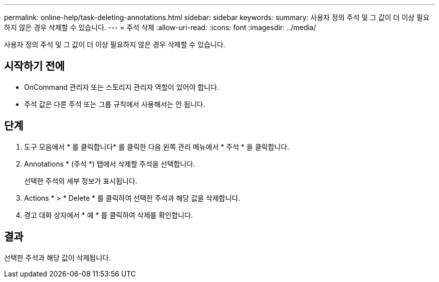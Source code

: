 ---
permalink: online-help/task-deleting-annotations.html 
sidebar: sidebar 
keywords:  
summary: 사용자 정의 주석 및 그 값이 더 이상 필요하지 않은 경우 삭제할 수 있습니다. 
---
= 주석 삭제
:allow-uri-read: 
:icons: font
:imagesdir: ../media/


[role="lead"]
사용자 정의 주석 및 그 값이 더 이상 필요하지 않은 경우 삭제할 수 있습니다.



== 시작하기 전에

* OnCommand 관리자 또는 스토리지 관리자 역할이 있어야 합니다.
* 주석 값은 다른 주석 또는 그룹 규칙에서 사용해서는 안 됩니다.




== 단계

. 도구 모음에서 * 를 클릭합니다image:../media/clusterpage-settings-icon.gif[""]* 를 클릭한 다음 왼쪽 관리 메뉴에서 * 주석 * 을 클릭합니다.
. Annotations * (주석 *) 탭에서 삭제할 주석을 선택합니다.
+
선택한 주석의 세부 정보가 표시됩니다.

. Actions * > * Delete * 를 클릭하여 선택한 주석과 해당 값을 삭제합니다.
. 경고 대화 상자에서 * 예 * 를 클릭하여 삭제를 확인합니다.




== 결과

선택한 주석과 해당 값이 삭제됩니다.

